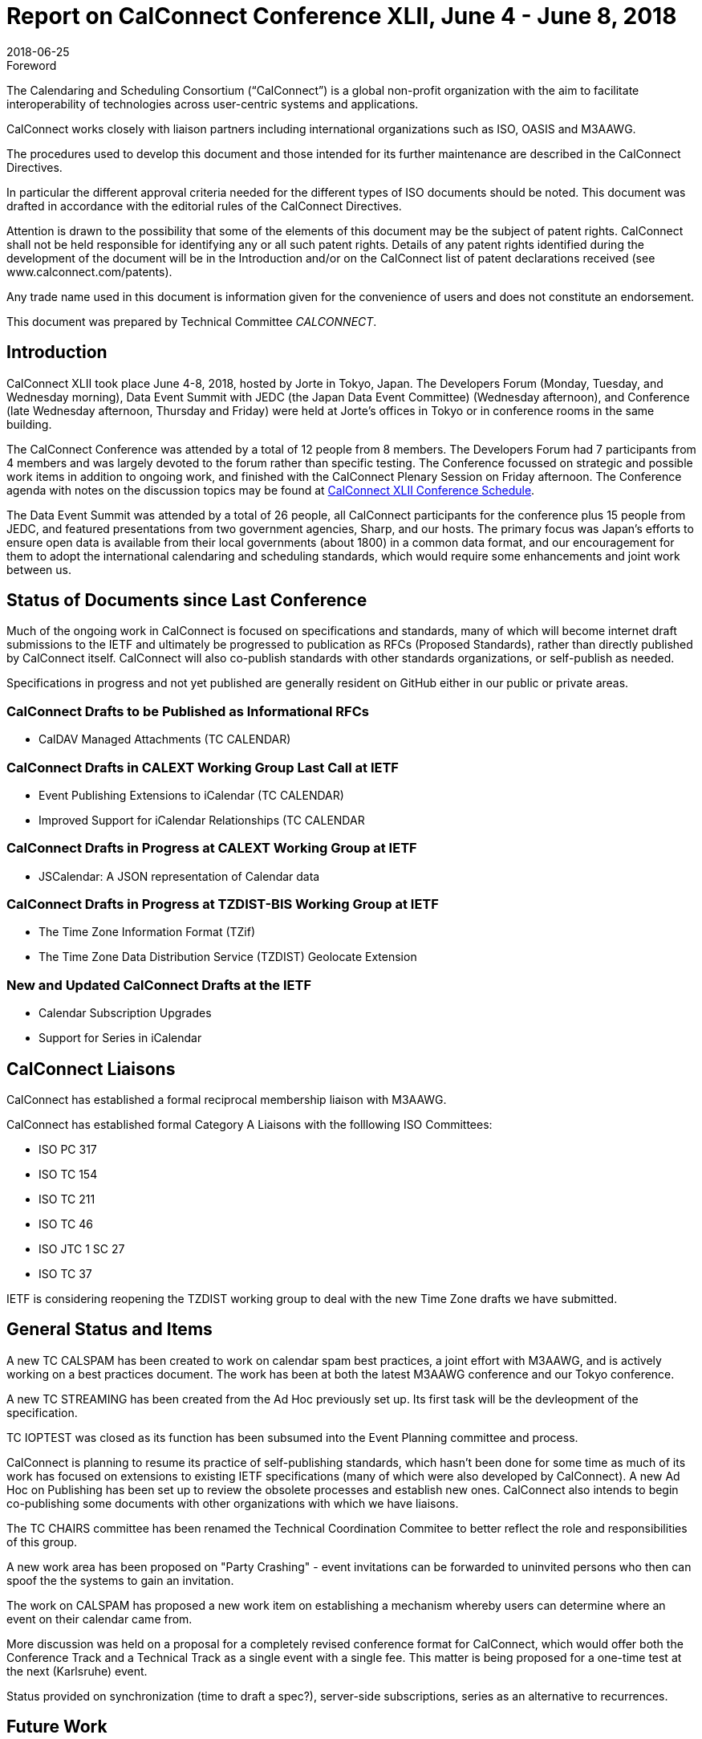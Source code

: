 = Report on CalConnect Conference XLII, June 4 - June 8, 2018
:docnumber: 1803
:copyright-year: 2018
:language: en
:doctype: administrative
:edition: 1
:status: published
:revdate: 2018-06-25
:published-date: 2018-06-25
:technical-committee: CALCONNECT
:mn-document-class: cc
:mn-output-extensions: xml,html,pdf,rxl
:local-cache-only:
:imagesdir: images

.Foreword
The Calendaring and Scheduling Consortium ("`CalConnect`") is a global non-profit
organization with the aim to facilitate interoperability of technologies across
user-centric systems and applications.

CalConnect works closely with liaison partners including international
organizations such as ISO, OASIS and M3AAWG.

The procedures used to develop this document and those intended for its further
maintenance are described in the CalConnect Directives.

In particular the different approval criteria needed for the different types of
ISO documents should be noted. This document was drafted in accordance with the
editorial rules of the CalConnect Directives.

Attention is drawn to the possibility that some of the elements of this
document may be the subject of patent rights. CalConnect shall not be held responsible
for identifying any or all such patent rights. Details of any patent rights
identified during the development of the document will be in the Introduction
and/or on the CalConnect list of patent declarations received (see
www.calconnect.com/patents).

Any trade name used in this document is information given for the convenience
of users and does not constitute an endorsement.

This document was prepared by Technical Committee _{technical-committee}_.

== Introduction

CalConnect XLII took place June 4-8, 2018, hosted by Jorte in Tokyo, Japan. The Developers Forum
(Monday, Tuesday, and Wednesday morning), Data Event Summit with JEDC (the Japan Data Event
Committee) (Wednesday afternoon), and Conference (late Wednesday afternoon, Thursday and Friday)
were held at Jorte's offices in Tokyo or in conference rooms in the same building.

The CalConnect Conference was attended by a total of 12 people from 8 members. The Developers
Forum had 7 participants from 4 members and was largely devoted to the forum rather than specific
testing.
The Conference focussed on strategic and possible work items in addition to ongoing work, and
finished with the CalConnect Plenary Session on Friday afternoon. The Conference agenda with notes
on the discussion topics may be found at
https://www.calconnect.org/events/.calconnect-xlii-june-04-08-2018#conference-schedule[CalConnect XLII Conference Schedule].

The Data Event Summit was attended by a total of 26 people, all CalConnect participants for the
conference plus 15 people from JEDC, and featured presentations from two government agencies,
Sharp, and our hosts. The primary focus was Japan's efforts to ensure open data is available from
their local governments (about 1800) in a common data format, and our encouragement for them to
adopt the international calendaring and scheduling standards, which would require some
enhancements and joint work between us.

== Status of Documents since Last Conference

Much of the ongoing work in CalConnect is focused on specifications and standards, many of which
will become internet draft submissions to the IETF and ultimately be progressed to publication as
RFCs (Proposed Standards), rather than directly published by CalConnect itself. CalConnect will
also co-publish standards with other standards organizations, or self-publish as needed.

Specifications in progress and not yet published are generally resident on GitHub either in our
public or private areas.

=== CalConnect Drafts to be Published as Informational RFCs

* CalDAV Managed Attachments (TC CALENDAR)

=== CalConnect Drafts in CALEXT Working Group Last Call at IETF

* Event Publishing Extensions to iCalendar (TC CALENDAR)
* Improved Support for iCalendar Relationships (TC CALENDAR

=== CalConnect Drafts in Progress at CALEXT Working Group at IETF

* JSCalendar: A JSON representation of Calendar data

=== CalConnect Drafts in Progress at TZDIST-BIS Working Group at IETF

* The Time Zone Information Format (TZif)
* The Time Zone Data Distribution Service (TZDIST) Geolocate Extension

=== New and Updated CalConnect Drafts at the IETF
* Calendar Subscription Upgrades
* Support for Series in iCalendar

== CalConnect Liaisons

CalConnect has established a formal reciprocal membership liaison with M3AAWG.

CalConnect has established formal Category A Liaisons with the folllowing ISO Committees:

* ISO PC 317
* ISO TC 154
* ISO TC 211
* ISO TC 46
* ISO JTC 1 SC 27
* ISO TC 37

IETF is considering reopening the TZDIST working group to deal with the new Time Zone drafts we
have submitted.

== General Status and Items

A new TC CALSPAM has been created to work on calendar spam best practices, a joint effort with
M3AAWG, and is actively working on a best practices document. The work has been at both the latest
M3AAWG conference and our Tokyo conference.

A new TC STREAMING has been created from the Ad Hoc previously set up. Its first task will be the
devleopment of the specification.

TC IOPTEST was closed as its function has been subsumed into the Event Planning committee and
process.

CalConnect is planning to resume its practice of self-publishing standards, which hasn't been done
for some time as much of its work has focused on extensions to existing IETF specifications (many
of which were also developed by CalConnect). A new Ad Hoc on Publishing has been set up to review
the obsolete processes and establish new ones. CalConnect also intends to begin co-publishing some
documents with other organizations with which we have liaisons.

The TC CHAIRS committee has been renamed the Technical Coordination Commitee to better reflect the
role and responsibilities of this group.

A new work area has been proposed on "Party Crashing" - event invitations can be forwarded to
uninvited persons who then can spoof the the systems to gain an invitation.

The work on CALSPAM has proposed a new work item on establishing a mechanism whereby users can
determine where an event on their calendar came from.

More discussion was held on a proposal for a completely revised conference format for CalConnect,
which would offer both the Conference Track and a Technical Track as a single event with a single
fee. This matter is being proposed for a one-time test at the next (Karlsruhe) event.

Status provided on synchronization (time to draft a spec?), server-side subscriptions, series as
an alternative to recurrences.

== Future Work

=== TC API

Work on JSCalendar is progressing, accommodating contacts and tasks as well as events.

=== TC AUTODISCOVERY

Pending; Draft update in progress

=== TC CALENDAR

* Response tokens for Party Crashing (NWI proposal from Google)
* CALSPAM's proposal for storing information about how events ended up in iCalendar.

=== TC DEVGUIDE

* Review approach on standards
* Move page content from Drupal to DevGuide where appropriate
* Looking into GitHub pages (layout first, CNAME second)

=== TC PUSH

Draft has been submitted to the IETF; we are exploring which working group should handle it.
Looking for more implementations.

=== TC SHARING

Annotation, subscription, server side subscription

=== TC STREAMING

Streaming specification

=== TC TESTER

Work at Karlsruhe conference.

=== TC VCARD

Maintain liaison with ISO TC 211, progress work

== Plenary Meeting - Confirmed Future Events

* 1&1 will host CalConnect XLIII on September 24-28, 2018, in Karlsruhe, Germany.
* Google will host CalConnect XLIV on February 4-8, 2019, in Zürich, Switzerland.
* You Can Book Me (YCBM) will host CalConnect XLV on June 307, 2019 in Bedford,
England.

== Pictures from CalConnect XLII

Pictures courtesy of Thomas Schäfer, 1&1.

[%unnumbered,cols="a,a"]
|===

| [%unnumbered]
image::img_0409-43.jpg[]
| [%unnumbered]
image::img_0415-51.jpg[]
| [%unnumbered]
image::img_0498-45.jpg[]
| [%unnumbered]
image::img_0504-49.jpg[]
| [%unnumbered]
image::img_0590-53.jpg[]
| [%unnumbered]
image::img_0608-55.jpg[]

|===
